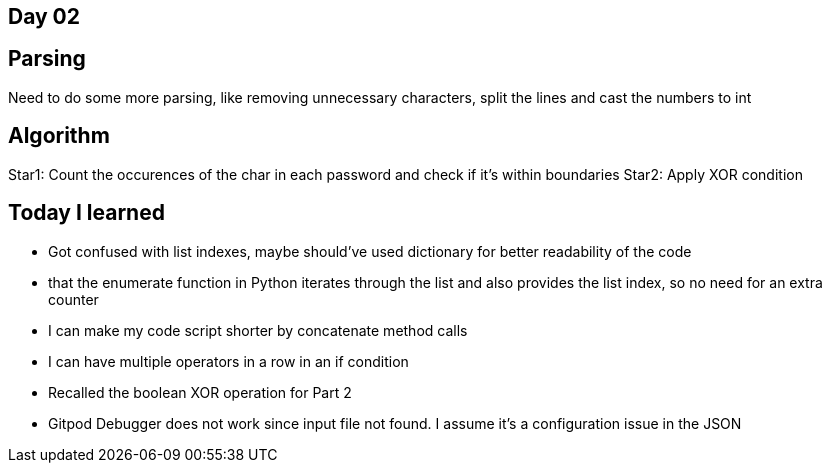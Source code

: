 == Day 02

== Parsing

Need to do some more parsing, like removing unnecessary characters, split the lines and cast the numbers to int

== Algorithm

Star1: Count the occurences of the char in each password and check if it's within boundaries
Star2: Apply XOR condition


== Today I learned
- Got confused with list indexes, maybe should've used dictionary for better readability of the code
- that the enumerate function in Python iterates through the list and also provides the list index, so no need for an extra counter
- I can make my code script shorter by concatenate method calls
- I can have multiple operators in a row in an if condition
- Recalled the boolean XOR operation for Part 2
- Gitpod Debugger does not work since input file not found. I assume it's a configuration issue in the JSON 
